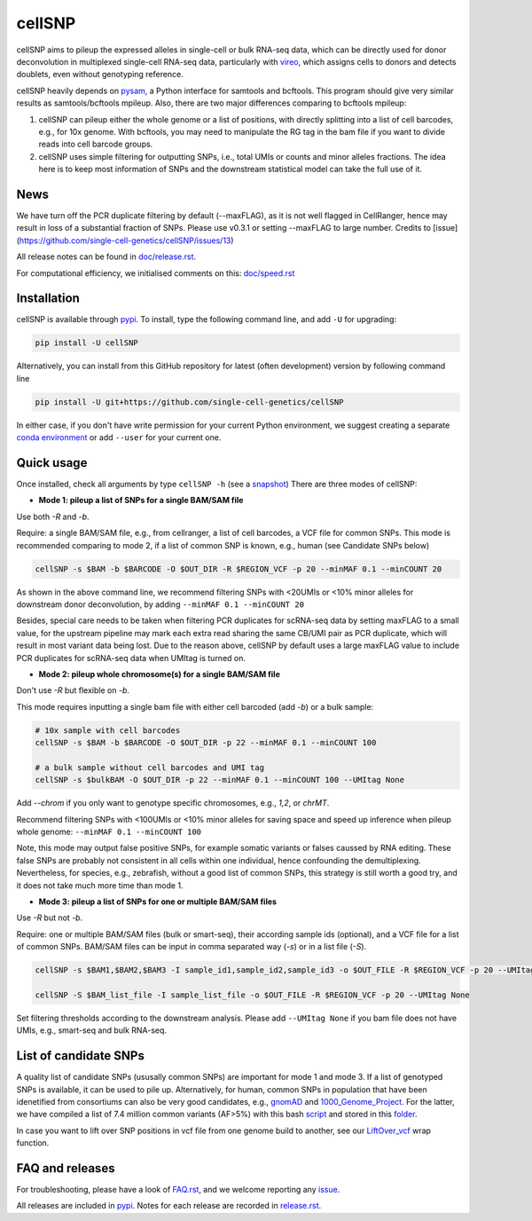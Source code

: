 =======
cellSNP
=======

|PyPI| |Build Status| |DOI|

.. |PyPI| image:: https://img.shields.io/pypi/v/cellSNP.svg
    :target: https://pypi.org/project/cellSNP
.. |Build Status| image:: https://travis-ci.org/PMBio/cellSNP.svg?branch=master
   :target: https://travis-ci.org/PMBio/cellSNP
.. |DOI| image:: https://zenodo.org/badge/145724973.svg
   :target: https://zenodo.org/badge/latestdoi/145724973

cellSNP aims to pileup the expressed alleles in single-cell or bulk RNA-seq 
data, which can be directly used for donor deconvolution in multiplexed 
single-cell RNA-seq data, particularly with vireo_, which assigns cells to 
donors and detects doublets, even without genotyping reference.

cellSNP heavily depends on pysam_, a Python interface for samtools and bcftools. 
This program should give very similar results as samtools/bcftools mpileup. 
Also, there are two major differences comparing to bcftools mpileup:

1. cellSNP can pileup either the whole genome or a list of positions, with 
   directly splitting into a list of cell barcodes, e.g., for 10x genome. With 
   bcftools, you may need to manipulate the RG tag in the bam file if you want 
   to divide reads into cell barcode groups.
2. cellSNP uses simple filtering for outputting SNPs, i.e., total UMIs or counts
   and minor alleles fractions. The idea here is to keep most information of 
   SNPs and the downstream statistical model can take the full use of it.


News
----
We have turn off the PCR duplicate filtering by default (--maxFLAG), as it is not well flagged in CellRanger, hence may result in loss of a substantial fraction of SNPs. Please use v0.3.1 or setting --maxFLAG to large number. Credits to [issue](https://github.com/single-cell-genetics/cellSNP/issues/13)

All release notes can be found in `doc/release.rst`_.

For computational efficiency, we initialised comments on this: `doc/speed.rst`_

.. _doc/release.rst: https://github.com/single-cell-genetics/cellSNP/blob/master/doc/release.rst
.. _doc/speed.rst: https://github.com/single-cell-genetics/cellSNP/blob/master/doc/speed.rst

Installation
------------

cellSNP is available through `pypi`_. To install, type the following command 
line, and add ``-U`` for upgrading:

.. code-block:: bash

  pip install -U cellSNP

Alternatively, you can install from this GitHub repository for latest (often 
development) version by following command line

.. code-block:: bash

  pip install -U git+https://github.com/single-cell-genetics/cellSNP

In either case, if you don't have write permission for your current Python 
environment, we suggest creating a separate `conda environment`_ or add 
``--user`` for your current one.

.. _conda environment: https://docs.conda.io/projects/conda/en/latest/user-guide/tasks/manage-environments.html

Quick usage
-----------

Once installed, check all arguments by type ``cellSNP -h`` (see a snapshot_)
There are three modes of cellSNP:

* **Mode 1: pileup a list of SNPs for a single BAM/SAM file**

Use both `-R` and `-b`. 

Require: a single BAM/SAM file, e.g., from cellranger, a list of cell barcodes,
a VCF file for common SNPs. This mode is recommended comparing to mode 2, if a 
list of common SNP is known, e.g., human (see Candidate SNPs below)

.. code-block:: bash

  cellSNP -s $BAM -b $BARCODE -O $OUT_DIR -R $REGION_VCF -p 20 --minMAF 0.1 --minCOUNT 20
  
As shown in the above command line, we recommend filtering SNPs with <20UMIs  
or <10% minor alleles for downstream donor deconvolution, by adding 
``--minMAF 0.1 --minCOUNT 20``

Besides, special care needs to be taken when filtering PCR duplicates for scRNA-seq data by 
setting maxFLAG to a small value, for the upstream pipeline may mark each extra read sharing 
the same CB/UMI pair as PCR duplicate, which will result in most variant data being lost. 
Due to the reason above, cellSNP by default uses a large maxFLAG value to include PCR 
duplicates for scRNA-seq data when UMItag is turned on.

* **Mode 2: pileup whole chromosome(s) for a single BAM/SAM file**

Don't use `-R` but flexible on `-b`. 

This mode requires inputting a single bam file with either cell barcoded 
(add `-b`) or a bulk sample:

.. code-block:: bash

  # 10x sample with cell barcodes
  cellSNP -s $BAM -b $BARCODE -O $OUT_DIR -p 22 --minMAF 0.1 --minCOUNT 100

  # a bulk sample without cell barcodes and UMI tag
  cellSNP -s $bulkBAM -O $OUT_DIR -p 22 --minMAF 0.1 --minCOUNT 100 --UMItag None
  
Add `--chrom` if you only want to genotype specific chromosomes, e.g., `1,2`, 
or `chrMT`.

Recommend filtering SNPs with <100UMIs or <10% minor alleles for saving space
and speed up inference when pileup whole genome: ``--minMAF 0.1 --minCOUNT 100``

Note, this mode may output false positive SNPs, for example somatic variants or 
falses caussed by RNA editing. These false SNPs are probably not consistent in 
all cells within one individual, hence confounding the demultiplexing. 
Nevertheless, for species, e.g., zebrafish, without a good list of common SNPs, 
this strategy is still worth a good try, and it does not take much more time 
than mode 1.

* **Mode 3: pileup a list of SNPs for one or multiple BAM/SAM files**

Use `-R` but not `-b`.

Require: one or multiple BAM/SAM files (bulk or smart-seq), their according 
sample ids (optional), and a VCF file for a list of common SNPs. BAM/SAM files 
can be input in comma separated way (`-s`) or in a list file (`-S`). 

.. code-block:: bash

  cellSNP -s $BAM1,$BAM2,$BAM3 -I sample_id1,sample_id2,sample_id3 -o $OUT_FILE -R $REGION_VCF -p 20 --UMItag None

  cellSNP -S $BAM_list_file -I sample_list_file -o $OUT_FILE -R $REGION_VCF -p 20 --UMItag None

Set filtering thresholds according to the downstream analysis. Please add 
``--UMItag None`` if you bam file does not have UMIs, e.g., smart-seq and bulk 
RNA-seq.


List of candidate SNPs
----------------------

A quality list of candidate SNPs (ususally common SNPs) are important for mode 1
and mode 3. If a list of genotyped SNPs is available, it can be used to pile up.
Alternatively, for human, common SNPs in population that have been idenetified 
from consortiums can also be very good candidates, e.g., gnomAD_ and 
1000_Genome_Project_. For the latter, we have compiled a list of 7.4 million 
common variants (AF>5%) with this bash script_ and stored in this folder_.

In case you want to lift over SNP positions in vcf file from one genome build 
to another, see our `LiftOver_vcf`_ wrap function.


FAQ and releases
----------------
For troubleshooting, please have a look of `FAQ.rst`_, and we welcome reporting 
any issue_.

All releases are included in pypi_. Notes for each release are recorded in
`release.rst`_.


.. _vireo: https://github.com/huangyh09/vireo
.. _snapshot: https://github.com/huangyh09/cellSNP/blob/master/doc/manual.rst
.. _pysam: https://github.com/pysam-developers/pysam
.. _pypi: https://pypi.org/project/cellSNP/
.. _gnomAD: http://gnomad.broadinstitute.org
.. _1000_Genome_Project: http://www.internationalgenome.org
.. _script: https://github.com/huangyh09/cellSNP/blob/master/SNPlist_1Kgenome.sh
.. _folder: https://sourceforge.net/projects/cellsnp/files/SNPlist/
.. _LiftOver_vcf: https://github.com/huangyh09/cellSNP/tree/master/liftOver
.. _release.rst: https://github.com/huangyh09/cellSNP/blob/master/doc/release.rst
.. _FAQ.rst: https://github.com/huangyh09/cellSNP/blob/master/doc/FAQ.rst
.. _issue: https://github.com/huangyh09/cellSNP/issues
